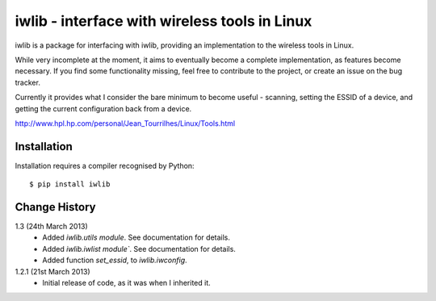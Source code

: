 iwlib - interface with wireless tools in Linux
==============================================

iwlib is a package for interfacing with iwlib, providing an implementation to
the wireless tools in Linux.

While very incomplete at the moment, it aims to eventually become a complete
implementation, as features become necessary. If you find some functionality
missing, feel free to contribute to the project, or create an issue on the bug
tracker.

Currently it provides what I consider the bare minimum to become useful -
scanning, setting the ESSID of a device, and getting the current configuration
back from a device.

http://www.hpl.hp.com/personal/Jean_Tourrilhes/Linux/Tools.html

Installation
------------

Installation requires a compiler recognised by Python::

    $ pip install iwlib

Change History
--------------

1.3 (24th March 2013)
    - Added `iwlib.utils module`. See documentation for details.
    - Added `iwlib.iwlist module``. See documentation for details.
    - Added function `set_essid`, to `iwlib.iwconfig`.
1.2.1 (21st March 2013)
    - Initial release of code, as it was when I inherited it.
